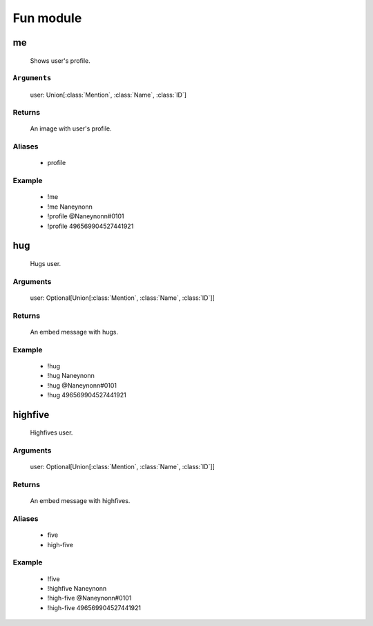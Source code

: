 Fun module
==============


me
-----------------
    Shows user's profile.

``Arguments``
~~~~~~~~~
  user: Union[:class:`Mention`, :class:`Name`, :class:`ID`]

Returns
~~~~~~~~~
  An image with user's profile.

Aliases
~~~~~~~~~
  - profile

Example
~~~~~~~~~
  - !me
  - !me Naneynonn
  - !profile @Naneynonn#0101
  - !profile 496569904527441921



hug
-----------------
    Hugs user.

Arguments
~~~~~~~~~
  user: Optional[Union[:class:`Mention`, :class:`Name`, :class:`ID`]]

Returns
~~~~~~~~~
  An embed message with hugs.

Example
~~~~~~~~~
  - !hug
  - !hug Naneynonn
  - !hug @Naneynonn#0101
  - !hug 496569904527441921



highfive
-----------------
    Highfives user.

Arguments
~~~~~~~~~
  user: Optional[Union[:class:`Mention`, :class:`Name`, :class:`ID`]]

Returns
~~~~~~~~~
  An embed message with highfives.

Aliases
~~~~~~~~~
  - five
  - high-five

Example
~~~~~~~~~
  - !five
  - !highfive Naneynonn
  - !high-five @Naneynonn#0101
  - !high-five 496569904527441921